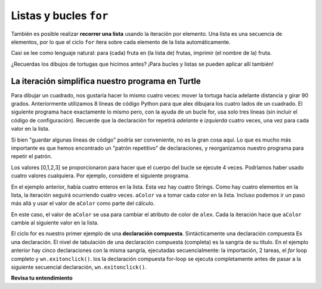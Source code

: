 ..  Copyright (C)  Brad Miller, David Ranum, Jeffrey Elkner, Peter Wentworth, Allen B. Downey, Chris
    Meyers, and Dario Mitchell.  Permission is granted to copy, distribute
    and/or modify this document under the terms of the GNU Free Documentation
    License, Version 1.3 or any later version published by the Free Software
    Foundation; with Invariant Sections being Forward, Prefaces, and
    Contributor List, no Front-Cover Texts, and no Back-Cover Texts.  A copy of
    the license is included in the section entitled "GNU Free Documentation
    License".

.. qnum::
   :prefix: iter-5-
   :start: 1

Listas y bucles ``for``
=======================

También es posible realizar **recorrer una lista** usando la iteración por elemento. Una lista es una secuencia de elementos, por lo que el ciclo ``for`` itera sobre cada elemento de la lista automáticamente.

.. activecode:: ac6_5_1

    fruits = ["apple", "orange", "banana", "cherry"]

    for afruit in fruits:     # by item
        print(afruit)

Casi se lee como lenguaje natural: para (cada) fruta en (la lista de) frutas,
imprimir (el nombre de la) fruta.

¿Recuerdas los dibujos de tortugas que hicimos antes? ¡Para bucles y listas se pueden aplicar allí también!

La iteración simplifica nuestro programa en Turtle
---------------------------------------------------

Para dibujar un cuadrado, nos gustaría hacer lo mismo cuatro veces: mover la tortuga hacia adelante
distancia y girar 90 grados. Anteriormente utilizamos 8 líneas de código Python para que alex dibujara los cuatro
lados de un cuadrado. El siguiente programa hace exactamente lo mismo pero, con la ayuda de un bucle for,
usa solo tres líneas (sin incluir el código de configuración). Recuerde que la declaración for
repetirá `adelante` e `izquierda` cuatro veces, una vez para cada valor en la lista.

.. activecode:: ac6_5_2
   :nocodelens:

   import turtle            # preparar a alex
   wn = turtle.Screen()
   alex = turtle.Turtle()

   for i in [0, 1, 2, 3]:      # repetir cuatro veces
       alex.forward(50)
       alex.left(90)

   wn.exitonclick()



Si bien "guardar algunas líneas de código" podría ser conveniente, no es la gran cosa aquí.
Lo que es mucho más importante es que hemos encontrado un "patrón repetitivo" de declaraciones,
y reorganizamos nuestro programa para repetir el patrón.

Los valores [0,1,2,3] se proporcionaron para hacer que el cuerpo del bucle se ejecute 4 veces.
Podríamos haber usado cuatro valores cualquiera. Por ejemplo, considere el siguiente programa.


.. activecode:: ac6_5_3
   :nocodelens:

   import turtle            # preparar a alex
   wn = turtle.Screen()
   alex = turtle.Turtle()

   for aColor in ["yellow", "red", "purple", "blue"]:      # repetir cuatro veces
       alex.forward(50)
       alex.left(90)

   wn.exitonclick()

En el ejemplo anterior, había cuatro enteros en la lista. Esta vez hay cuatro Strings.
Como hay cuatro elementos en la lista, la iteración seguirá ocurriendo cuatro veces.
``aColor`` va a tomar cada color en la lista. Incluso podemos ir un paso más allá y usar el valor de
``aColor`` como parte del cálculo.

.. activecode:: ac6_5_4
    :nocodelens:

    import turtle            # preparar a alex
    wn = turtle.Screen()
    alex = turtle.Turtle()

    for aColor in ["yellow", "red", "purple", "blue"]:
        alex.color(aColor)
        alex.forward(50)
        alex.left(90)

    wn.exitonclick()

En este caso, el valor de ``aColor`` se usa para cambiar el atributo de color de ``alex``. Cada
la iteración hace que ``aColor`` cambie al siguiente valor en la lista.

El ciclo for es nuestro primer ejemplo de una **declaración compuesta**. Sintácticamente una declaración compuesta
Es una declaración. El nivel de tabulación de una declaración compuesta (completa) es la sangría de su título.
En el ejemplo anterior hay cinco declaraciones con la misma sangría, ejecutadas secuencialmente: la importación,
2 tareas, el *for* loop completo y ``wn.exitonclick()``. los la declaración compuesta for-loop se ejecuta
completamente antes de pasar a la siguiente secuencial declaración, ``wn.exitonclick()``.

**Revisa tu entendimiento**

.. mchoice:: question6_5_1
   :answer_a: 8
   :answer_b: 9
   :answer_c: 15
   :answer_d: Error, la sentencia for necesita usar la función range.
   :correct: b
   :feedback_a: La iteración por elemento se procesará una vez para cada elemento de la secuencia, incluso la lista vacía.
   :feedback_b: Sí, hay nueve elementos en la lista, por lo que el bucle for iterará nueve veces.
   :feedback_c: La iteración por elemento se procesará una vez para cada elemento de la secuencia. Cada cadena se ve como un solo elemento, incluso si puede iterar sobre una cadena.
   :feedback_d: La instrucción for puede iterar sobre una secuencia elemento por elemento.
   :practice: T

   ¿Cuántas veces iterará el ciclo for en las siguientes afirmaciones?
   
   .. code-block:: python

      p = [3, 4, "Me", 3, [], "Why", 0, "Tell", 9.3]
      for ch in p:
         print(ch)

.. mchoice:: question6_5_2
   :answer_a: Están sangrados en el mismo grado desde el encabezado del bucle.
   :answer_b: Siempre hay exactamente una línea en el cuerpo del bucle.
   :answer_c: El cuerpo del bucle termina con un punto y coma (;) que no se muestra en el código anterior.
   :correct: a
   :feedback_a: El cuerpo del bucle puede tener cualquier número de líneas, todas sangradas desde el encabezado del bucle.
   :feedback_b: El cuerpo del bucle puede tener más de una línea.
   :feedback_c: Python no necesita punto y coma en su sintaxis, se basa principalmente en la sangría.

   ¿Cómo sabe Python qué declaraciones están contenidas en el cuerpo del bucle?

.. mchoice:: question6_5_3
      :answer_a: Dibuja un cuadrado usando el mismo color para cada lado.
      :answer_b: Dibuja un cuadrado usando diferentes colores para cada lado.
      :answer_c: Dibuja un lado de un cuadrado.
      :correct: c
      :feedback_a: La pregunta no es pedirle que describa el resultado del ciclo completo, la pregunta es preguntarle sobre el resultado de una **iteración única** del ciclo.
      :feedback_b: Tenga en cuenta que aColor nunca se usa realmente dentro del bucle.
      :feedback_c: El cuerpo del bucle solo dibuja un lado del cuadrado. Se repetirá una vez para cada elemento de la lista. Sin embargo, el color de la tortuga nunca cambia.

      Considera el siguiente code:

      .. code-block:: python

        for aColor in ["yellow", "red", "green", "blue"]:
           alex.forward(50)
           alex.left(90)

      ¿Qué hace cada iteración a través del bucle?
